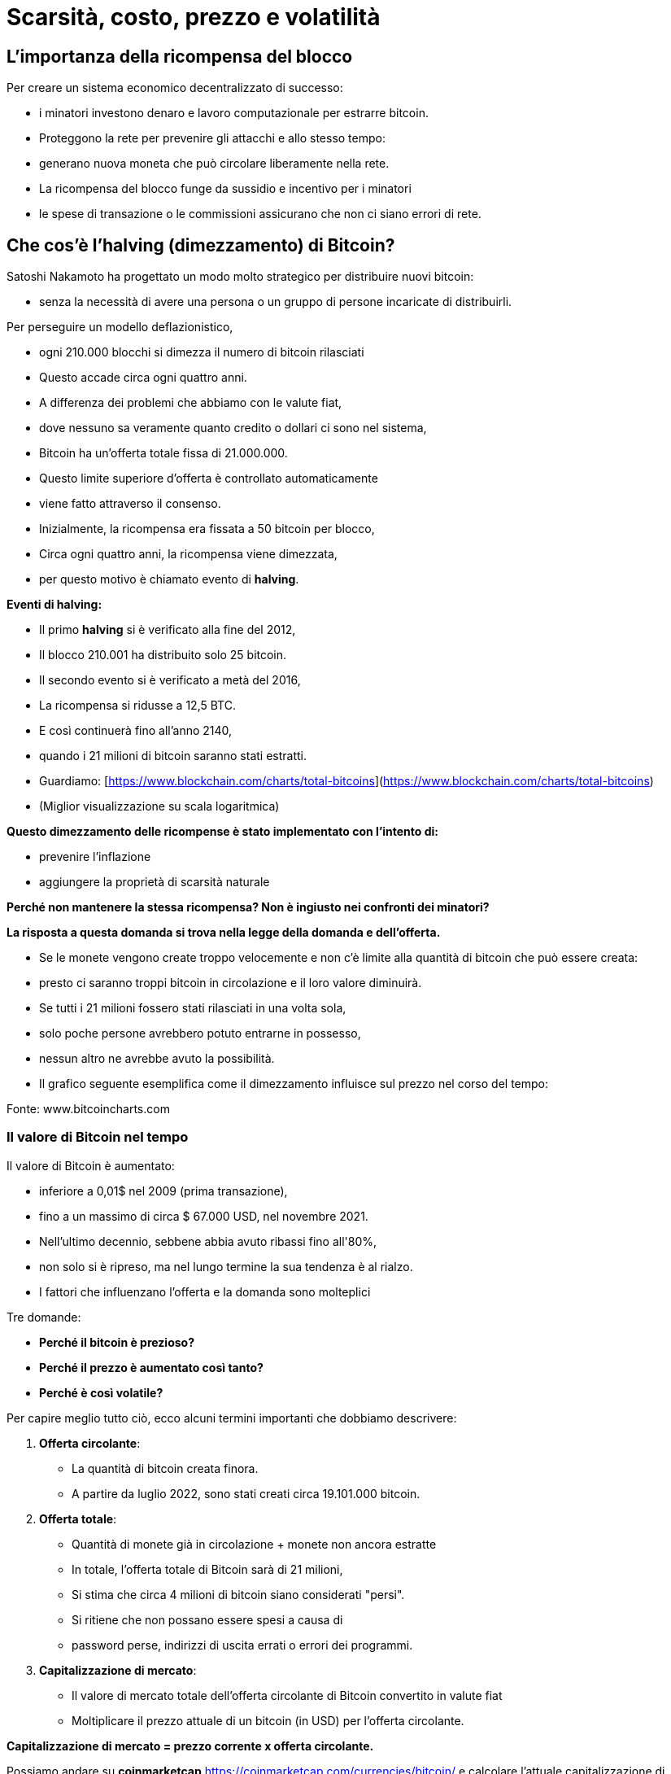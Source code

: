 # Scarsità, costo, prezzo e volatilità

## L'importanza della ricompensa del blocco

Per creare un sistema economico decentralizzato di successo:

- i minatori investono denaro e lavoro computazionale per estrarre bitcoin.
- Proteggono la rete per prevenire gli attacchi e allo stesso tempo:
    - generano nuova moneta che può circolare liberamente nella rete.
- La ricompensa del blocco funge da sussidio e incentivo per i minatori
    - le spese di transazione o le commissioni assicurano che non ci siano errori di rete.

## Che cos'è l'halving (dimezzamento) di Bitcoin?

Satoshi Nakamoto ha progettato un modo molto strategico per distribuire nuovi bitcoin:

- senza la necessità di avere una persona o un gruppo di persone incaricate di distribuirli.

Per perseguire un modello deflazionistico,

- ogni 210.000 blocchi si dimezza il numero di bitcoin rilasciati
- Questo accade circa ogni quattro anni.
- A differenza dei problemi che abbiamo con le valute fiat,
    - dove nessuno sa veramente quanto credito o dollari ci sono nel sistema,
        - Bitcoin ha un'offerta totale fissa di 21.000.000.
- Questo limite superiore d'offerta è controllato automaticamente
    - viene fatto attraverso il consenso.
- Inizialmente, la ricompensa era fissata a 50 bitcoin per blocco,
    - Circa ogni quattro anni, la ricompensa viene dimezzata,
        - per questo motivo è chiamato evento di ***halving***.

**Eventi di halving:**

- Il primo *halving* si è verificato alla fine del 2012,
    - Il blocco 210.001 ha distribuito solo 25 bitcoin.
- Il secondo evento si è verificato a metà del 2016,
    - La ricompensa si ridusse a 12,5 BTC.
- E così continuerà fino all'anno 2140,
    - quando i 21 milioni di bitcoin saranno stati estratti.
- Guardiamo: [https://www.blockchain.com/charts/total-bitcoins](https://www.blockchain.com/charts/total-bitcoins)
- (Miglior visualizzazione su scala logaritmica)

**Questo dimezzamento delle ricompense è stato implementato con l'intento di:**

- prevenire l'inflazione
- aggiungere la proprietà di scarsità naturale

**Perché non mantenere la stessa ricompensa? Non è ingiusto nei confronti dei minatori?**

*La risposta a questa domanda si trova nella legge della domanda e dell'offerta.*

- Se le monete vengono create troppo velocemente e non c'è limite alla quantità di bitcoin che può essere creata:
    - presto ci saranno troppi bitcoin in circolazione e il loro valore diminuirà.
- Se tutti i 21 milioni fossero stati rilasciati in una volta sola,
    - solo poche persone avrebbero potuto entrarne in possesso,
    - nessun altro ne avrebbe avuto la possibilità.
- Il grafico seguente esemplifica come il dimezzamento influisce sul prezzo nel corso del tempo:

Fonte: www.bitcoincharts.com

### Il valore di Bitcoin nel tempo

Il valore di Bitcoin è aumentato:

- inferiore a 0,01$ nel 2009 (prima transazione),
- fino a un massimo di circa $ 67.000 USD, nel novembre 2021.
- Nell'ultimo decennio, sebbene abbia avuto ribassi fino all'80%,
    - non solo si è ripreso, ma nel lungo termine la sua tendenza è al rialzo.
- I fattori che influenzano l'offerta e la domanda sono molteplici

Tre domande:

- **Perché il bitcoin è prezioso?**
- **Perché il prezzo è aumentato così tanto?**
- **Perché è così volatile?**

Per capire meglio tutto ciò, ecco alcuni termini importanti che dobbiamo descrivere:

1. **Offerta circolante**:  
    - La quantità di bitcoin creata finora.
    - A partire da luglio 2022, sono stati creati circa 19.101.000 bitcoin.
2. **Offerta totale**: 
- Quantità di monete già in circolazione + monete non ancora estratte
- In totale, l'offerta totale di Bitcoin sarà di 21 milioni,
    - Si stima che circa 4 milioni di bitcoin siano considerati "persi".
        - Si ritiene che non possano essere spesi a causa di
            - password perse, indirizzi di uscita errati o errori dei programmi.
3. **Capitalizzazione di mercato**:
- Il valore di mercato totale dell'offerta circolante di Bitcoin convertito in valute fiat
- Moltiplicare il prezzo attuale di un bitcoin (in USD) per l'offerta circolante.
    
**Capitalizzazione di mercato = prezzo corrente x offerta circolante.**
    

Possiamo andare su *coinmarketcap* https://coinmarketcap.com/currencies/bitcoin/ e calcolare l'attuale capitalizzazione di mercato.

Il grafico seguente mostra il prezzo del Bitcoin negli ultimi 5 anni.

- Questo è un modo semplice per visualizzare quanto è volatile il prezzo.
    - Utilizzando l'asse X per il tempo e Y per il prezzo in USD,
        - Quali eventi mondiali potrebbero essere correlati alle variazioni di prezzo? ****

https://lh4.googleusercontent.com/DJuC6h2XxzgGwKc53R_hh82-syrjzOQJKMcxNkb85foZxqoC5pPYaHtEUfdn_1pWZhh-R4nP1aO3pcMjKxJ2BNTouQ132PAQ53lMuVN7DATjt9fRfB4mKT75qcmj-IXrQxDyeIvR

Fonte: https://capital.com/de/bitcoin-prognose *Bitcoin, Will the Price of Bitcoin Rise or Fall?*, 
Capital.com Research Team https://capital.com/de/capital-research-team, *08:00 (UTC), 31 March 2022*

**Quindi quali fattori ne determinano il prezzo? Come incide l'estrazione (mining)? Quando l'halving influisce sul prezzo?**

- La domanda è in costante crescita
- Il suo sistema d'emissione di nuova moneta è fissato.
- Si tratta di un bene nascente con soli 13 anni di vita che sta solo ora iniziando a essere regolamentato,
    - ovviamente, ci si aspetta la volatilità del suo prezzo, tuttavia,
        - il suo prezzo è stato in crescita sin dalla sua creazione.
    
CBBI - Colin Talks Crypto Bitcoin Bull Run Index - BTC Price Evaluation https://colintalkscrypto.com/cbbi/
    
**I fattori che determinano il prezzo del bitcoin possono essere analizzati a medio e lungo termine.**
    
    **Medio termine:**
    
    - ***Commercio quotidiano**:*
    - A differenza di altri mercati finanziari, opera 24 ore al giorno, 7 giorni alla settimana.
        - Le transazioni possono essere effettuate tramite dispositivi mobili,
            - consente di scambiare facilmente qualsiasi quantità di bitcoin.
    - Per gli HODLERS questo è un incubo,
        - il prezzo può variare fino al 20% in un solo giorno.
    - Per i traders,
        - è un'opportunità per sfruttare queste variazioni di prezzo e realizzare un profitto.
    - ***Notizie ed eventi mondiali**:*
        - Sensibile agli eventi mondiali, alle notizie e alle speculazioni.
    - ***Costi del mining:***
        - I minatori sono responsabili dell'aggiunta di sempre più bitcoin all'offerta totale.
            - Se i costi dell'elettricità aumentano,
                - i minatori sono costretti a vendere tra il 40% e il 60% dei loro bitcoin
                - devono pagare le bollette elettriche e le spese hardware.
    - ***Bolle di mercato***
    - **Regolamenti governativi**:
        - Ogni giorno nascono regolamenti sulle criptovalute,
            - Questo può influenzare il valore del bitcoin.
        - Joe Biden ha introdotto una legge in cui, d'ora in poi,
            - Le transazioni di beni digitali per un valore superiore a 10.000$ devono essere segnalate all'Internal Revenue Service.
    
    **Fattori a lungo termine:**
    
    - **Halving**:
        - La ricompensa in bitcoin si dimezza circa ogni 4 anni.
        - La ricompensa dei minatori diminuisce drasticamente in questi momenti.
    - **Adozione di massa**:
        - Se tutti iniziano ad usare questa tecnologia, il processo prende nome di *Hiperbitcoinización*
            - e di conseguenza, si investe sempre più denaro nel bitcoin,
                - il prezzo aumenterà esponenzialmente.
       
        
    
    Fonte: *U.S. dollar inflation visualized at the top versus bitcoin’s deflation at the bottom:* [Lark Davis @TheCryptoLark https://twitter.com/TheCryptoLark/status/1415134942082699269/photo/1.
    
    - **L'effetto Lindy-**
        - Una teoria sull'invecchiamento delle cose non deteriorabili,
            - più vecchia è un'idea o una tecnologia,
                - maggiore è la sua aspettativa di vita.
        - Le cose non deteriorabili come la tecnologia invecchiano, linearmente, al contrario.
   
    - **Offerta limitata**: il fatto che ci sia solo una quantità finita di Bitcoin significa che non è possibile diluire il sistema dopo il 2140.
    
    - Il "grafico arcobaleno" utilizza una scala logaritmica per visualizzare il prezzo del bitcoin.
    - La suddivisione in colori:
        - mostra quando la moneta è ipervenduta (zone blu e verdi)
        - o ipercomprato (zone arancioni, rosse e viola).
    - Informazioni preziose per determinare strategie di acquisto e vendita.
    - Alcuni investitori con successo aspettano pazientemente:
        - comprano quando il prezzo raggiunge la zona blu/verde
        - vendono a poco a poco, mentre il prezzo si avvicina alla fascia rossa. https://www.blockchaincenter.net/en/bitcoin-rainbow-chart/
        
        

Fonte: https://www.blockchaincenter.net/en/bitcoin-rainbow-chart/

Vediamo in prospettiva, e attraverso cicli quadriennali, la crescita della capitalizzazione di bitcoin rispetto alla capitalizzazione di altri asset monetari globali.

** Spirale tra asset. #Bitcoin Market Cap vs. #Oro, #Argento e Immobili**


Vediamo come sono cambiate nel tempo le ricompense e gli incentivi monetari per i minatori e vediamo che ci sono momenti più redditizi di altri.

Fonte: https://www.blockchain.com/charts/miners-revenue



- *→ L'incentivo dei minatori rimane ancora, indipendentemente dalle ricompense minori, poiché il valore di Bitcoin aumenta nel lungo termine.*

## La difficoltà

- La difficoltà è una misura di quanto sia difficile estrarre un blocco Bitcoin.
    - o per trovare un hash al di sotto del "valore target" proposto.
- La difficoltà si autoregola ogni 2016 blocchi (ogni 2 settimane circa)
    - in modo che il tempo medio tra ogni blocco estratto rimanga a 10 minuti.
- L'impostazione della difficoltà è direttamente correlata alla potenza di mining totale
    - È stimato in terahash/secondo (TH/s). (Tera=trilioni)
        - La rete odierna ha la capacità di calcolare trilioni di hash al secondo.
- Maggiore è la difficoltà, maggiore è la potenza di calcolo per estrarre lo stesso numero di blocchi,
    - che rende la rete più sicura contro gli attacchi.
        
      

### Di cosa o di chi devo prestare attenzione?

Sebbene Bitcoin possa offrire una protezione di gran lunga maggiore rispetto al sistema finanziario tradizionale, le truffe a vittime ignare stanno diventando sempre più sofisticate. 

- Esempi:
    - Furto d'identità.
        - L'attaccante può costringere il destinatario a rivelare informazioni riservate.
            - Ruba le tue credenziali dopo averti indotto a cambiare la password
            - Ruba le tue chiavi private e quindi i tuoi bitcoin
            - Ti induce a visitare un sito Web con malware e prende il controllo del tuo computer
    - Dirottamento del DNS o dell'estensioni del browser
        - Gli aggressori dirottano siti Web legittimi
            - li sostituiscono con interfacce fraudolente
            - inducono gli utenti a inserire le loro chiavi private sui loro siti
    - Un hacker può scambiare le schede SIM di due cellulari e rubare tutti i dati
- I criminali informatici cercano di trarre vantaggio da qualsiasi situazione.
- Le aziende e i team di sicurezza stanno lottando per tenere il passo.

Attacchi fisici noti a Bitcoin:

https://github.com/jlopp/physical-bitcoin-attacks/blob/master/README.md

- Nessuno di questi attacchi è riuscito a interrompere la rete Bitcoin.
- Se le chiavi private rimangono in un luogo sicuro,
    - gli attacchi diventano praticamente impossibili.
- Tuttavia, c'è una minima possibilità di un attacco del 51%:

***Cos'è un attacco del 51%?***

- Per raggiungere questo obiettivo, ci vorrebbe lavoro, energia e centralizzazione della computazione.
- Un minatore malintenzionato dovrebbe accumulare più del 50% della potenza di calcolo della rete.
    - La rete non sarebbe più decentralizzata, ma controllata e manipolata da questo minatore malintenzionato.
    - Una nuova catena di blocchi legata alla catena originale è creata,
        - inducendo alcuni dei partecipanti ad aggiungere i loro blocchi a essa.
        - Può facilmente manipolare, alterare o attivare la catena a suo vantaggio,
            - rubare denaro attraverso doppie spese e/o censurando transazioni.
            
         
    - Questo tipo di attacco non è mai avvenuto in Bitcoin.


Maggiori dettagli sulle vulnerabilità di Bitcoin:

https://github.com/JWWeatherman/bitcoin_security_threat_model
Weaknesses https://en.bitcoin.it/wiki/Weaknesses

